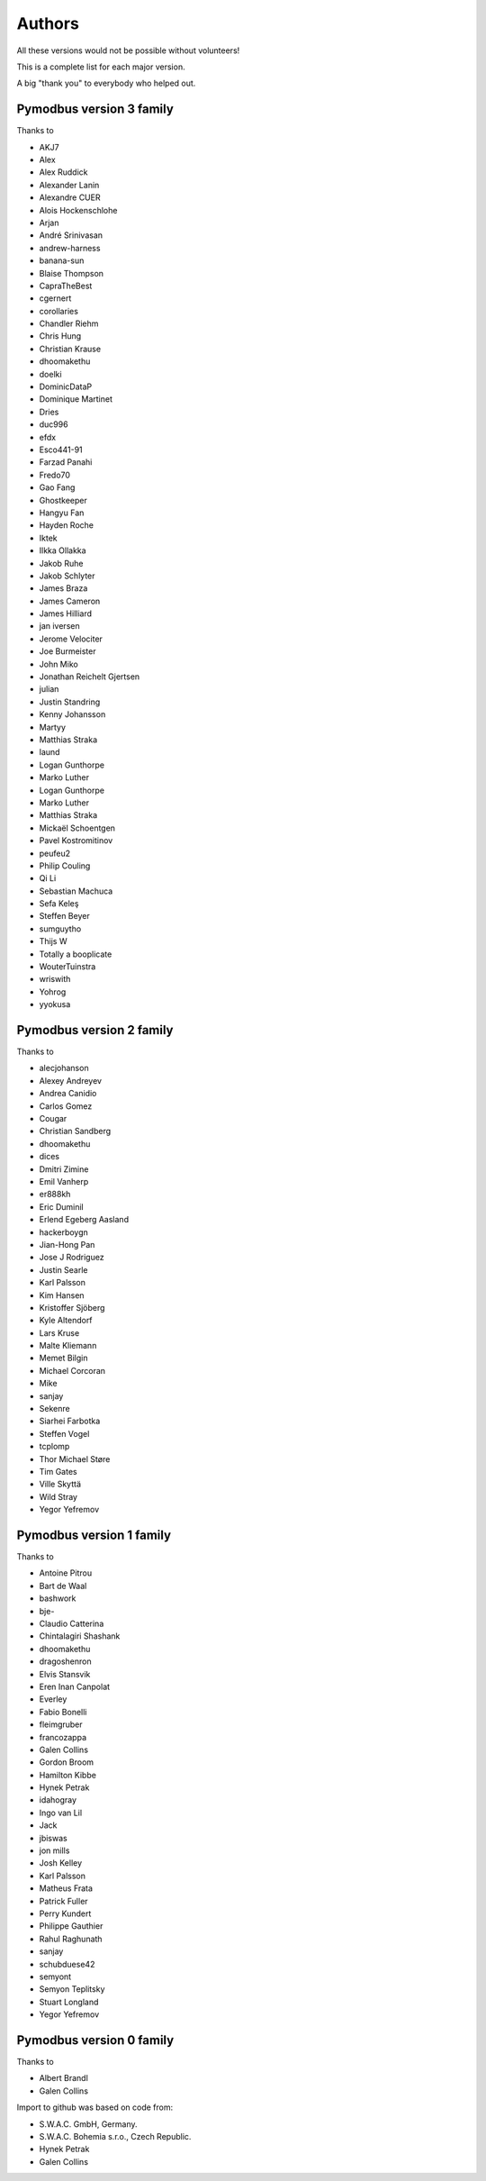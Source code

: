 Authors
=======
All these versions would not be possible without volunteers!

This is a complete list for each major version.

A big "thank you" to everybody who helped out.

Pymodbus version 3 family
-------------------------
Thanks to

- AKJ7
- Alex
- Alex Ruddick
- Alexander Lanin
- Alexandre CUER
- Alois Hockenschlohe
- Arjan
- André Srinivasan
- andrew-harness
- banana-sun
- Blaise Thompson
- CapraTheBest
- cgernert
- corollaries
- Chandler Riehm
- Chris Hung
- Christian Krause
- dhoomakethu
- doelki
- DominicDataP
- Dominique Martinet
- Dries
- duc996
- efdx
- Esco441-91
- Farzad Panahi
- Fredo70
- Gao Fang
- Ghostkeeper
- Hangyu Fan
- Hayden Roche
- Iktek
- Ilkka Ollakka
- Jakob Ruhe
- Jakob Schlyter
- James Braza
- James Cameron
- James Hilliard
- jan iversen
- Jerome Velociter
- Joe Burmeister
- John Miko
- Jonathan Reichelt Gjertsen
- julian
- Justin Standring
- Kenny Johansson
- Martyy
- Matthias Straka
- laund
- Logan Gunthorpe
- Marko Luther
- Logan Gunthorpe
- Marko Luther
- Matthias Straka
- Mickaël Schoentgen
- Pavel Kostromitinov
- peufeu2
- Philip Couling
- Qi Li
- Sebastian Machuca
- Sefa Keleş
- Steffen Beyer
- sumguytho
- Thijs W
- Totally a booplicate
- WouterTuinstra
- wriswith
- Yohrog
- yyokusa


Pymodbus version 2 family
-------------------------
Thanks to

- alecjohanson
- Alexey Andreyev
- Andrea Canidio
- Carlos Gomez
- Cougar
- Christian Sandberg
- dhoomakethu
- dices
- Dmitri Zimine
- Emil Vanherp
- er888kh
- Eric Duminil
- Erlend Egeberg Aasland
- hackerboygn
- Jian-Hong Pan
- Jose J Rodriguez
- Justin Searle
- Karl Palsson
- Kim Hansen
- Kristoffer Sjöberg
- Kyle Altendorf
- Lars Kruse
- Malte Kliemann
- Memet Bilgin
- Michael Corcoran
- Mike
- sanjay
- Sekenre
- Siarhei Farbotka
- Steffen Vogel
- tcplomp
- Thor Michael Støre
- Tim Gates
- Ville Skyttä
- Wild Stray
- Yegor Yefremov


Pymodbus version 1 family
-------------------------
Thanks to

- Antoine Pitrou
- Bart de Waal
- bashwork
- bje-
- Claudio Catterina
- Chintalagiri Shashank
- dhoomakethu
- dragoshenron
- Elvis Stansvik
- Eren Inan Canpolat
- Everley
- Fabio Bonelli
- fleimgruber
- francozappa
- Galen Collins
- Gordon Broom
- Hamilton Kibbe
- Hynek Petrak
- idahogray
- Ingo van Lil
- Jack
- jbiswas
- jon mills
- Josh Kelley
- Karl Palsson
- Matheus Frata
- Patrick Fuller
- Perry Kundert
- Philippe Gauthier
- Rahul Raghunath
- sanjay
- schubduese42
- semyont
- Semyon Teplitsky
- Stuart Longland
- Yegor Yefremov


Pymodbus version 0 family
-------------------------
Thanks to

- Albert Brandl
- Galen Collins

Import to github was based on code from:

- S.W.A.C. GmbH, Germany.
- S.W.A.C. Bohemia s.r.o., Czech Republic.
- Hynek Petrak
- Galen Collins
